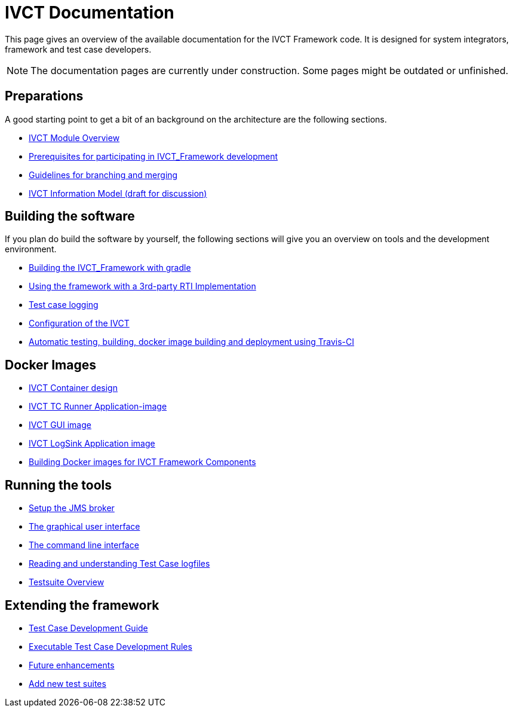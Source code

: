 = IVCT Documentation

This page gives an overview of the available documentation for the IVCT Framework code.
It is designed for system integrators, framework and test case developers.

NOTE: The documentation pages are currently under construction.
Some pages might be outdated or unfinished.


== Preparations

A good starting point to get a bit of an background on the architecture are the
following sections. 

* <<IVCT-Module-Overview.adoc#,IVCT Module Overview>>
* <<prerequisites.adoc#,Prerequisites for participating in IVCT_Framework development>>
* <<Branching-and-Merging.adoc#,Guidelines for branching and merging>>
* <<model.adoc#,IVCT Information Model (draft for discussion)>>

== Building the software
If you plan do build the software by yourself, the following sections will give
you an overview on tools and the development environment.

* <<gradleDoc.adoc#,Building the IVCT_Framework with gradle>>
* <<3rdpartyRti.adoc#,Using the framework with a 3rd-party RTI Implementation>>
* <<TClogging.adoc#,Test case logging>>
* <<IVCT_Configuration.adoc#,Configuration of the IVCT>>
* <<travis.adoc#,Automatic testing, building, docker image building and deployment using Travis-CI>>

== Docker Images
* <<IVCT-Container-Design.adoc#,IVCT Container design>>
* <<IVCT-TC-Runner-Application-image.adoc#,IVCT TC Runner Application-image>>
* <<IVCT-GUI-image.adoc#,IVCT GUI image>>
* <<IVCT-LogSink-Application-image.adoc#,IVCT LogSink Application image>>
* <<Building-Docker-images.adoc#,Building Docker images for IVCT Framework Components>>


== Running the tools
* <<Setup-the-JMS-broker.adoc#,Setup the JMS broker>>
* <<Graphical-User-Interface.adoc#,The graphical user interface>>
* <<commandlinetool#,The command line interface>>
* <<Reading-and-understanding-Test-Case-logfiles.adoc#,Reading and understanding Test Case logfiles>>
* <<testsuite-overview.adoc#,Testsuite Overview>>

== Extending the framework
* <<TcDevelGuide.adoc#,Test Case Development Guide>>
* <<Executable-Test-Case-Development-Rules.adoc#,Executable Test Case Development Rules>>
* <<futureenhancements.adoc#,Future enhancements>>
* <<Add-new-test-suites.adoc#,Add new test suites>>
